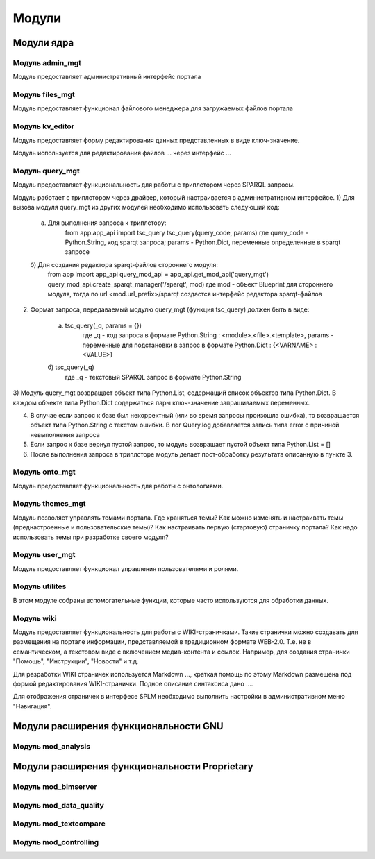 .. highlight:: shell

============
Модули
============


Модули ядра
------------

Модуль admin_mgt
`````````````

Модуль предоставляет административный интерфейс портала

Модуль files_mgt
`````````````

Модуль предоставляет функционал файлового менеджера для загружаемых файлов портала


Модуль kv_editor
`````````````

Модуль предоставляет форму редактирования данных представленных в виде ключ-значение.

Модуль используется для редактирования файлов ... через интерфейс ...


Модуль query_mgt
`````````````

Модуль предоставляет функциональность для работы с триплстором через SPARQL запросы.

Модуль работает с триплстором через драйвер, который настраивается в административном интерфейсе.
1) Для вызова модуля query_mgt из других модулей необходимо использовать следуюший код:

	a) Для выполнения запроса к триплстору:
		from app.app_api import tsc_query
		tsc_query(query_code, params)
		где query_code - Python.String, код sparqt запроса; params - Python.Dict, переменные определенные в sparqt запросе

	б) Для создания редактора sparqt-файлов стороннего модуля:
		from app import app_api
		query_mod_api = app_api.get_mod_api('query_mgt')
		query_mod_api.create_sparqt_manager('/sparqt', mod)
		где mod - объект Blueprint для стороннего модуля, тогда по url <mod.url_prefix>/sparqt создастся интерфейс редактора sparqt-файлов

2) Формат запроса, передаваемый модулю query_mgt (функция tsc_query) должен быть в виде:

	a) tsc_query(_q, params = {})
		где _q - код запроса в формате Python.String : <module>.<file>.<template>, params - переменные для подстановки в запрос в формате Python.Dict : {<VARNAME> : <VALUE>}

	б) tsc_query(_q)
		где _q - текстовый SPARQL запрос в формате Python.String


3) Модуль query_mgt возвращает объект типа Python.List, содержащий список объектов типа Python.Dict.
В каждом объекте типа Python.Dict содержаться пары ключ-значение запрашиваемых переменных.

4) В случае если запрос к базе был некорректный (или во время запросы произошла ошибка), то возвращается объект типа Python.String c текстом ошибки. В лог Query.log добавляется запись типа error c причиной невыполнения запроса

5) Если запрос к базе вернул пустой запрос, то модуль возвращает пустой объект типа Python.List = []

6) После выполнения запроса в триплсторе модуль делает пост-обработку результата описанную в пункте 3.



Модуль onto_mgt
`````````````

Модуль предоставляет функциональность для работы с онтологиями.


Модуль themes_mgt
`````````````

Модуль позволяет управлять темами портала.
Где храняться темы?
Как можно изменять и настраивать темы (преднастроенные и пользовательские темы)?
Как настраивать первую (стартовую) страничку портала?
Как надо использовать темы при разработке своего модуля?



Модуль user_mgt
`````````````

Модуль предоставляет функционал управления пользователями и ролями.


Модуль utilites
`````````````

В этом модуле собраны вспомогательные функции, которые часто используются для обработки данных.


Модуль wiki
`````````````

Модуль предоставляет функциональность для работы с WIKI-страничками.
Такие странички можно создавать для размещения на портале информации, представляемой в традиционном формате WEB-2.0.
Т.е. не в семантическом, а текстовом виде с включением медиа-контента и ссылок. Например, для создания странички "Помощь",
"Инструкции", "Новости" и т.д.

Для разработки WIKI страничек используется Markdown ..., краткая помощь по этому Markdown размещена
под формой редактирования WIKI-странички. Подное описание синтаксиса дано ....

Для отображения страничек в интерфесе SPLM необходимо выполнить настройки в административном меню "Навигация".


Модули расширения функциональности GNU
------------

Модуль mod_analysis
`````````````

Модули расширения функциональности Proprietary
------------

Модуль mod_bimserver
`````````````

Модуль mod_data_quality
`````````````

Модуль mod_textcompare
`````````````

Модуль mod_controlling
`````````````
